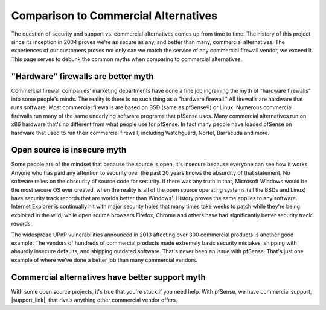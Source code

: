 Comparison to Commercial Alternatives
=====================================

The question of security and support vs. commercial alternatives comes up from
time to time. The history of this project since its inception in 2004 proves
we're as secure as any, and better than many, commercial alternatives. The
experiences of our customers proves not only can we match the service of any
commercial firewall vendor, we exceed it. This page serves to debunk the common
myths when comparing to commercial alternatives.

"Hardware" firewalls are better myth
~~~~~~~~~~~~~~~~~~~~~~~~~~~~~~~~~~~~

Commercial firewall companies' marketing departments have done a fine job
ingraining the myth of "hardware firewalls" into some people's minds. The
reality is there is no such thing as a "hardware firewall." All firewalls are
hardware that runs software. Most commercial firewalls are based on BSD (same as
pfSense®) or Linux. Numerous commercial firewalls run many of the same underlying
software programs that pfSense uses. Many commercial alternatives run on x86
hardware that's no different from what people use for pfSense. In fact many
people have loaded pfSense on hardware that used to run their commercial
firewall, including Watchguard, Nortel, Barracuda and more.

Open source is insecure myth
~~~~~~~~~~~~~~~~~~~~~~~~~~~~

Some people are of the mindset that because the source is open, it's insecure
because everyone can see how it works. Anyone who has paid any attention to
security over the past 20 years knows the absurdity of that statement. No
software relies on the obscurity of source code for security. If there was any
truth in that, Microsoft Windows would be the most secure OS ever created, when
the reality is all of the open source operating systems (all the BSDs and Linux)
have security track records that are worlds better than Windows'. History proves
the same applies to any software. Internet Explorer is continually hit with
major security holes that many times take weeks to patch while they're being
exploited in the wild, while open source browsers Firefox, Chrome and others
have had significantly better security track records.

The widespread UPnP vulnerabilities announced in 2013 affecting over 300
commercial products is another good example. The vendors of hundreds of
commercial products made extremely basic security mistakes, shipping with
absurdly insecure defaults, and shipping outdated software. That's never been an
issue with pfSense. That's just one example of where we've done a better job
than many commercial vendors.

Commercial alternatives have better support myth
~~~~~~~~~~~~~~~~~~~~~~~~~~~~~~~~~~~~~~~~~~~~~~~~

With some open source projects, it's true that you're stuck if you need help.
With pfSense, we have commercial support, |support_link|, that rivals anything
other commercial vendor offers.
